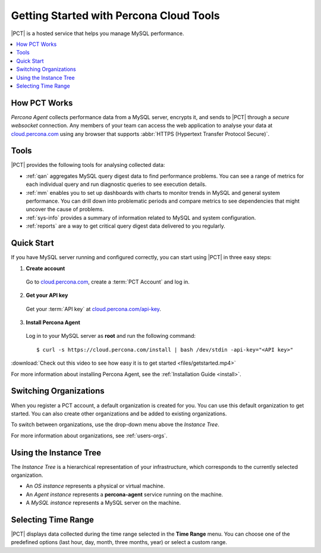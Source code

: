 .. |PCT| replace:: :abbr:`PCT (Percona Cloud Tools)`

.. _get-started:

========================================
Getting Started with Percona Cloud Tools
========================================

|PCT| is a hosted service that helps you manage MySQL performance.

.. contents::
  :local:

How PCT Works
-------------

*Percona Agent* collects performance data from a MySQL server, encrypts it,
and sends to |PCT| through a *secure websocket* connection.
Any members of your team can access the web application to analyse your data at
`cloud.percona.com <https://cloud.percona.com>`_
using any browser that supports
:abbr:`HTTPS (Hypertext Transfer Protocol Secure)`.

.. image:: images/pct-diagram.png
  :align: center

Tools
-----

|PCT| provides the following tools for analysing collected data:

* :ref:`qan` aggregates MySQL query digest data to find performance problems.
  You can see a range of metrics for each individual query
  and run diagnostic queries to see execution details.

* :ref:`mm` enables you to set up dashboards with charts
  to monitor trends in MySQL and general system performance.
  You can drill down into problematic periods
  and compare metrics to see dependencies
  that might uncover the cause of problems.

* :ref:`sys-info` provides a summary of information
  related to MySQL and system configuration.

* :ref:`reports` are a way to get critical query digest data
  delivered to you regularly.

Quick Start
-----------

If you have MySQL server running and configured correctly,
you can start using |PCT| in three easy steps:

1. **Create account**

  Go to `cloud.percona.com <https://cloud.percona.com>`_,
  create a :term:`PCT Account` and log in.

2. **Get your API key**

  Get your :term:`API key` at
  `cloud.percona.com/api-key <https://cloud.percona.com/api-key>`_.

3. **Install Percona Agent**

  Log in to your MySQL server as **root** and run the following command:

  ::

  $ curl -s https://cloud.percona.com/install | bash /dev/stdin -api-key="<API key>"

:download:`Check out this video to see how easy it is to get started
<files/getstarted.mp4>`

For more information about installing Percona Agent,
see the :ref:`Installation Guide <install>`.

Switching Organizations
-----------------------

When you register a PCT account, a default organization is created for you.
You can use this default organization to get started.
You can also create other organizations and be added to existing organizations.

To switch between organizations,
use the drop-down menu above the *Instance Tree*.

For more information about organizations, see :ref:`users-orgs`.

Using the Instance Tree
-----------------------

The *Instance Tree* is a hierarchical representation of your infrastructure,
which corresponds to the currently selected organization.

* An *OS instance* represents a physical or virtual machine.

* An *Agent instance* represents a **percona-agent** service
  running on the machine.

* A *MySQL instance* represents a MySQL server on the machine.

Selecting Time Range
--------------------

|PCT| displays data collected during the time range
selected in the **Time Range** menu.
You can choose one of the predefined options
(last hour, day, month, three months, year) or select a custom range.
